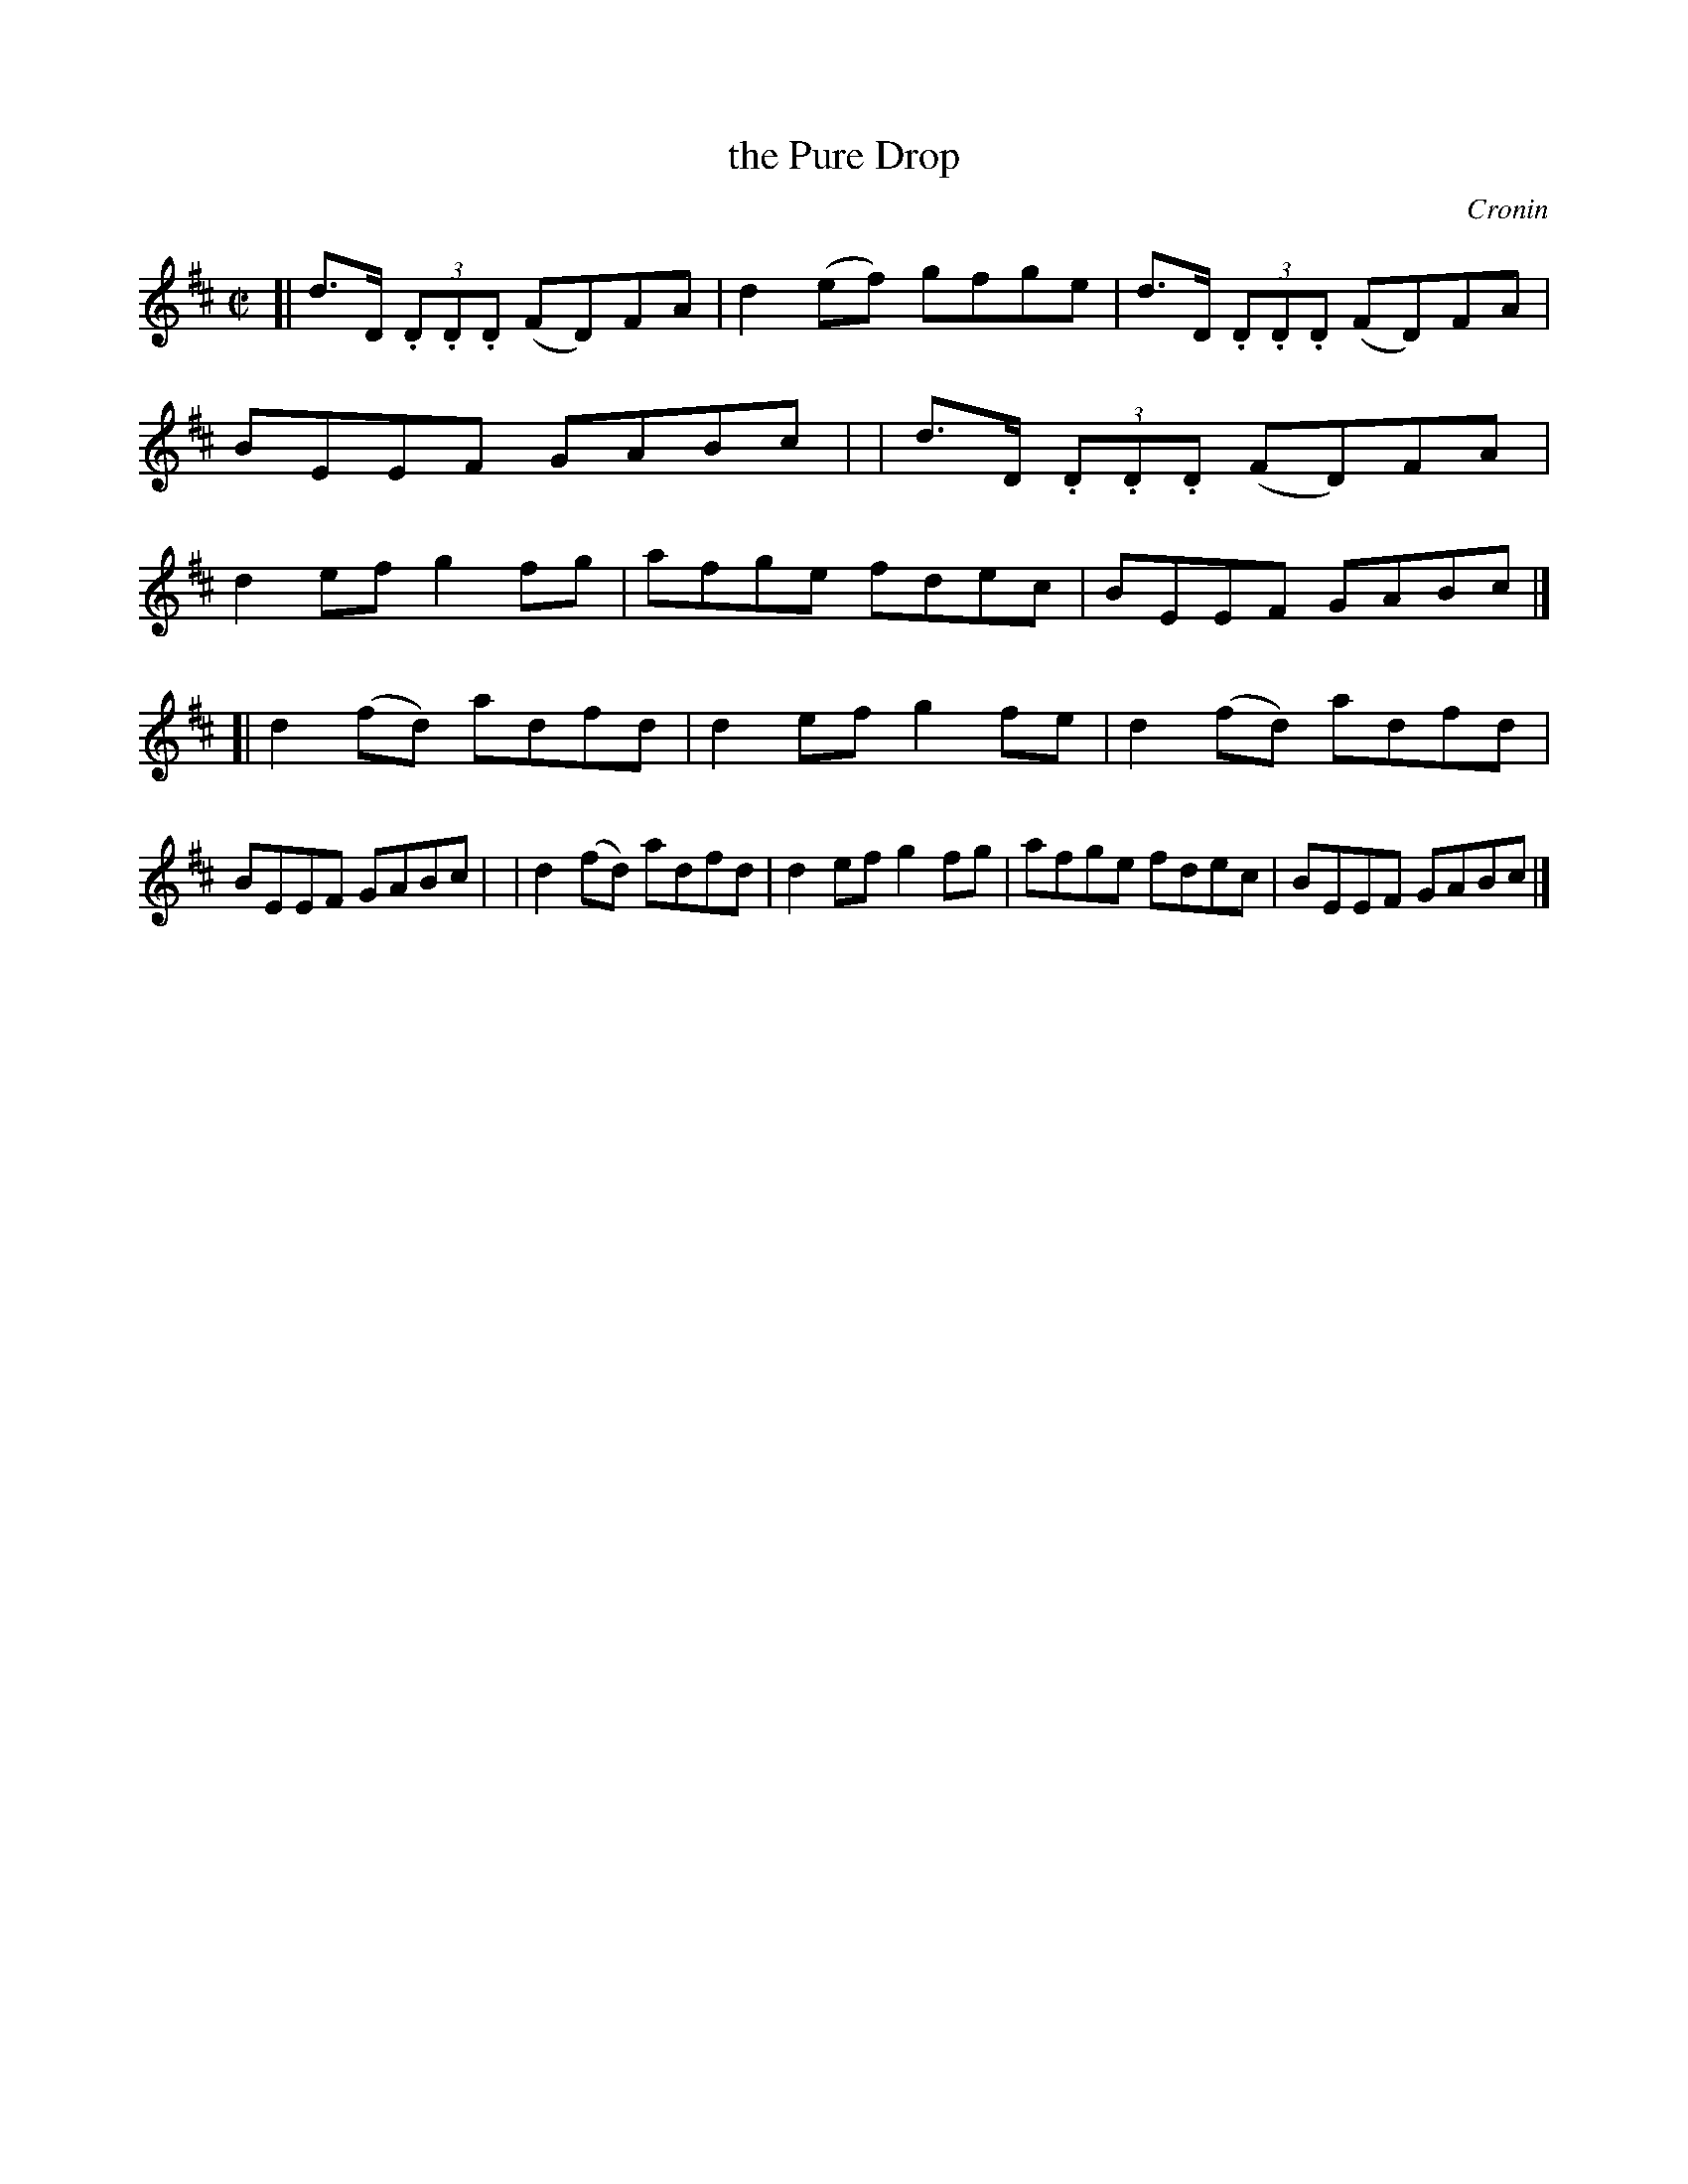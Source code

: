 X: 1305
T: the Pure Drop
R: reel
%S: s:2 b:16(8+8)
B: O'Neill's 1850 #1305
O: Cronin
Z: Trish O'Neil
M: C|
L: 1/8
K: D
[| d>D (3.D.D.D (FD)FA | d2(ef) gfge | d>D (3.D.D.D (FD)FA | BEEF GABc |\
|  d>D (3.D.D.D (FD)FA | d2ef   g2fg | afge fdec | BEEF GABc |]
[| d2(fd) adfd | d2ef g2fe | d2(fd) adfd | BEEF GABc |\
|  d2(fd) adfd | d2ef g2fg | afge   fdec | BEEF GABc |]
